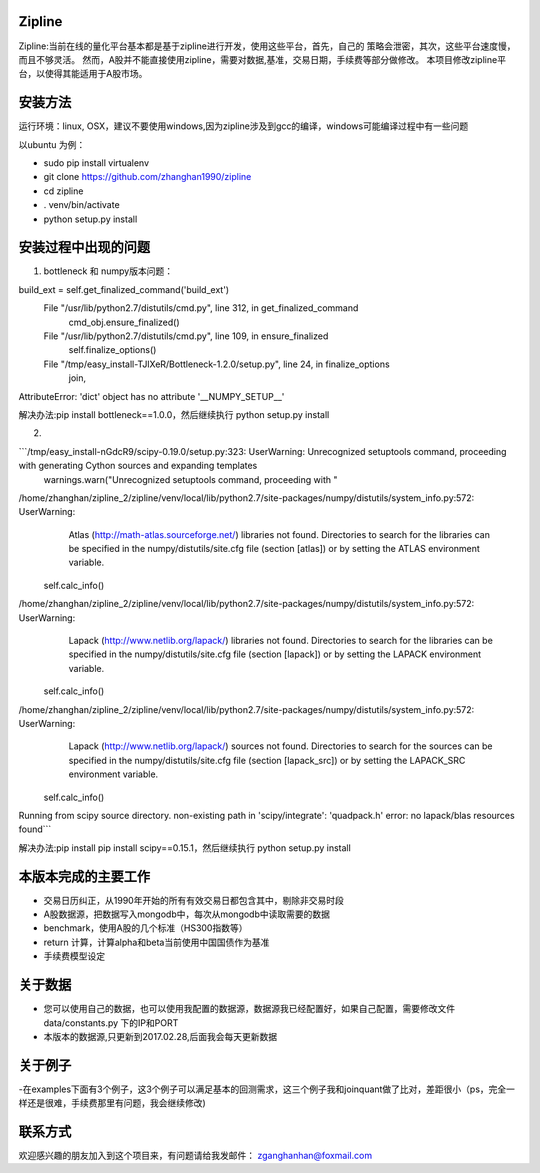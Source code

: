 Zipline
=======

Zipline:当前在线的量化平台基本都是基于zipline进行开发，使用这些平台，首先，自己的
策略会泄密，其次，这些平台速度慢，而且不够灵活。
然而，A股并不能直接使用zipline，需要对数据,基准，交易日期，手续费等部分做修改。
本项目修改zipline平台，以使得其能适用于A股市场。

安装方法
========

运行环境：linux, OSX，建议不要使用windows,因为zipline涉及到gcc的编译，windows可能编译过程中有一些问题


以ubuntu 为例：

- sudo pip install virtualenv
- git clone https://github.com/zhanghan1990/zipline
- cd zipline
- . venv/bin/activate
- python setup.py install


安装过程中出现的问题
==============
(1) bottleneck 和 numpy版本问题：  

build_ext = self.get_finalized_command('build_ext')
  File "/usr/lib/python2.7/distutils/cmd.py", line 312, in get_finalized_command
    cmd_obj.ensure_finalized()
  File "/usr/lib/python2.7/distutils/cmd.py", line 109, in ensure_finalized
    self.finalize_options()
  File "/tmp/easy_install-TJlXeR/Bottleneck-1.2.0/setup.py", line 24, in finalize_options
    join,
AttributeError: 'dict' object has no attribute '__NUMPY_SETUP__'


解决办法:pip install bottleneck==1.0.0，然后继续执行
python setup.py install

(2)

```/tmp/easy_install-nGdcR9/scipy-0.19.0/setup.py:323: UserWarning: Unrecognized setuptools command, proceeding with generating Cython sources and expanding templates
  warnings.warn("Unrecognized setuptools command, proceeding with "
/home/zhanghan/zipline_2/zipline/venv/local/lib/python2.7/site-packages/numpy/distutils/system_info.py:572: UserWarning: 
    Atlas (http://math-atlas.sourceforge.net/) libraries not found.
    Directories to search for the libraries can be specified in the
    numpy/distutils/site.cfg file (section [atlas]) or by setting
    the ATLAS environment variable.
  self.calc_info()
/home/zhanghan/zipline_2/zipline/venv/local/lib/python2.7/site-packages/numpy/distutils/system_info.py:572: UserWarning: 
    Lapack (http://www.netlib.org/lapack/) libraries not found.
    Directories to search for the libraries can be specified in the
    numpy/distutils/site.cfg file (section [lapack]) or by setting
    the LAPACK environment variable.
  self.calc_info()
/home/zhanghan/zipline_2/zipline/venv/local/lib/python2.7/site-packages/numpy/distutils/system_info.py:572: UserWarning: 
    Lapack (http://www.netlib.org/lapack/) sources not found.
    Directories to search for the sources can be specified in the
    numpy/distutils/site.cfg file (section [lapack_src]) or by setting
    the LAPACK_SRC environment variable.
  self.calc_info()
Running from scipy source directory.
non-existing path in 'scipy/integrate': 'quadpack.h'
error: no lapack/blas resources found```


解决办法:pip install pip install scipy==0.15.1，然后继续执行
python setup.py install



本版本完成的主要工作
========

- 交易日历纠正，从1990年开始的所有有效交易日都包含其中，剔除非交易时段
- A股数据源，把数据写入mongodb中，每次从mongodb中读取需要的数据
- benchmark，使用A股的几个标准（HS300指数等）
- return 计算，计算alpha和beta当前使用中国国债作为基准
- 手续费模型设定


关于数据
========

- 您可以使用自己的数据，也可以使用我配置的数据源，数据源我已经配置好，如果自己配置，需要修改文件 data/constants.py 下的IP和PORT
- 本版本的数据源,只更新到2017.02.28,后面我会每天更新数据

关于例子
========

-在examples下面有3个例子，这3个例子可以满足基本的回测需求，这三个例子我和joinquant做了比对，差距很小（ps，完全一样还是很难，手续费那里有问题，我会继续修改)

联系方式
========

欢迎感兴趣的朋友加入到这个项目来，有问题请给我发邮件：
zganghanhan@foxmail.com


